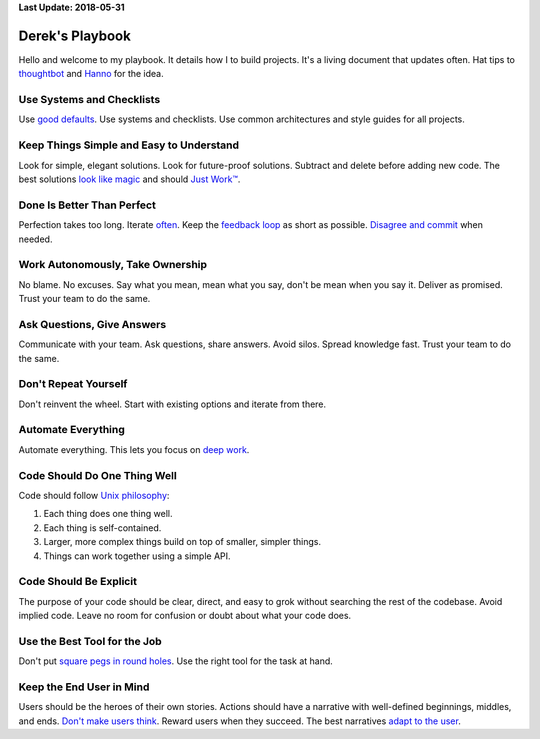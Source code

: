 **Last Update: 2018-05-31**

Derek's Playbook
================

.. _thoughtbot: http://playbook.thoughtbot.com/
.. _Hanno: http://playbook.hanno.co/

Hello and welcome to my playbook. It details how I to build projects. It's a living document that updates often. Hat tips to `thoughtbot`_ and `Hanno`_ for the idea.


Use Systems and Checklists
--------------------------

Use `good defaults <https://en.wikipedia.org/wiki/Convention_over_configuration>`_. Use systems and checklists. Use common architectures and style guides for all projects.


Keep Things Simple and Easy to Understand
-----------------------------------------

Look for simple, elegant solutions. Look for future-proof solutions. Subtract and delete before adding new code. The best solutions `look like magic <https://www.youtube.com/watch?v-r2CbbBLVaPk>`_ and should `Just Work™️ <https://en.wikipedia.org/wiki/Principle_of_least_astonishment>`_.



Done Is Better Than Perfect
---------------------------

Perfection takes too long. Iterate `often <https://www.youtube.com/watch?v-jHyU54GhfGs>`_. Keep the `feedback loop <https://en.wikipedia.org/wiki/OODA_loop>`_ as short as possible. `Disagree and commit <https://www.amazon.jobs/principles>`_ when needed.



Work Autonomously, Take Ownership
---------------------------------

No blame. No excuses. Say what you mean, mean what you say, don't be mean when you say it. Deliver as promised. Trust your team to do the same.



Ask Questions, Give Answers
---------------------------

Communicate with your team. Ask questions, share answers. Avoid silos. Spread knowledge fast. Trust your team to do the same.



Don't Repeat Yourself
---------------------

Don't reinvent the wheel. Start with existing options and iterate from there.



Automate Everything
-------------------

Automate everything. This lets you focus on `deep work <http://calnewport.com/blog/2012/11/21/knowledge-workers-are-bad-at-working-and-heres-what-to-do-about-it/>`_.



Code Should Do One Thing Well
-----------------------------

Code should follow `Unix philosophy <https://en.wikipedia.org/wiki/Unix_philosophy>`_:

#. Each thing does one thing well.
#. Each thing is self-contained.
#. Larger, more complex things build on top of smaller, simpler things.
#. Things can work together using a simple API.


Code Should Be Explicit
-----------------------

The purpose of your code should be clear, direct, and easy to grok without searching the rest of the codebase. Avoid implied code. Leave no room for confusion or doubt about what your code does.



Use the Best Tool for the Job
-----------------------------

Don't put `square pegs in round holes <https://en.wikipedia.org/wiki/Square_peg_in_a_round_hole>`_. Use the right tool for the task at hand.



Keep the End User in Mind
-------------------------

Users should be the heroes of their own stories. Actions should have a narrative with well-defined beginnings, middles, and ends. `Don't make users think <http://www.uxbooth.com/articles/10-usability-lessons-from-steve-krugs-dont-make-me-think/>`_. Reward users when they succeed. The best narratives `adapt to the user <http://www.uxbooth.com/articles/progressive-content/>`_.
